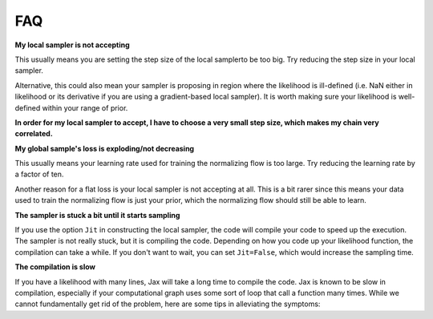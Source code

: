 .. _FAQ-section-top:

FAQ
===

**My local sampler is not accepting**

This usually means you are setting the step size of the local samplerto be too big.
Try reducing the step size in your local sampler.

Alternative, this could also mean your sampler is proposing in region where the likelihood is ill-defined (i.e. NaN either in likelihood or its derivative if you are using a gradient-based local sampler).
It is worth making sure your likelihood is well-defined within your range of prior.

**In order for my local sampler to accept, I have to choose a very small step size, which makes my chain very correlated.**

**My global sample's loss is exploding/not decreasing**

This usually means your learning rate used for training the normalizing flow is too large.
Try reducing the learning rate by a factor of ten.

Another reason for a flat loss is your local sampler is not accepting at all.
This is a bit rarer since this means your data used to train the normalizing flow is just your prior, which the normalizing flow should still be able to learn.

**The sampler is stuck a bit until it starts sampling**

If you use the option ``Jit`` in constructing the local sampler, the code will compile your code to speed up the execution.
The sampler is not really stuck, but it is compiling the code. Depending on how you code up your likelihood function, the compilation can take a while.
If you don't want to wait, you can set ``Jit=False``, which would increase the sampling time.

**The compilation is slow**

If you have a likelihood with many lines, Jax will take a long time to compile the code.
Jax is known to be slow in compilation, especially if your computational graph uses some sort of loop that call a function many times.
While we cannot fundamentally get rid of the problem, here are some tips in alleviating the symptoms:
